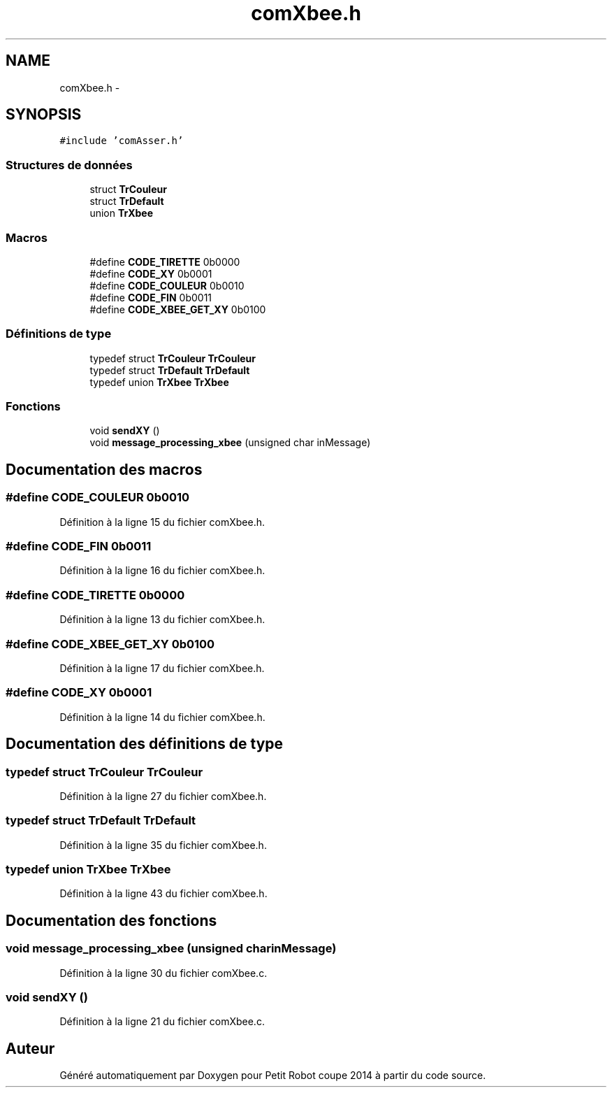 .TH "comXbee.h" 3 "Jeudi 22 Mai 2014" "Petit Robot coupe 2014" \" -*- nroff -*-
.ad l
.nh
.SH NAME
comXbee.h \- 
.SH SYNOPSIS
.br
.PP
\fC#include 'comAsser\&.h'\fP
.br

.SS "Structures de données"

.in +1c
.ti -1c
.RI "struct \fBTrCouleur\fP"
.br
.ti -1c
.RI "struct \fBTrDefault\fP"
.br
.ti -1c
.RI "union \fBTrXbee\fP"
.br
.in -1c
.SS "Macros"

.in +1c
.ti -1c
.RI "#define \fBCODE_TIRETTE\fP   0b0000"
.br
.ti -1c
.RI "#define \fBCODE_XY\fP   0b0001"
.br
.ti -1c
.RI "#define \fBCODE_COULEUR\fP   0b0010"
.br
.ti -1c
.RI "#define \fBCODE_FIN\fP   0b0011"
.br
.ti -1c
.RI "#define \fBCODE_XBEE_GET_XY\fP   0b0100"
.br
.in -1c
.SS "Définitions de type"

.in +1c
.ti -1c
.RI "typedef struct \fBTrCouleur\fP \fBTrCouleur\fP"
.br
.ti -1c
.RI "typedef struct \fBTrDefault\fP \fBTrDefault\fP"
.br
.ti -1c
.RI "typedef union \fBTrXbee\fP \fBTrXbee\fP"
.br
.in -1c
.SS "Fonctions"

.in +1c
.ti -1c
.RI "void \fBsendXY\fP ()"
.br
.ti -1c
.RI "void \fBmessage_processing_xbee\fP (unsigned char inMessage)"
.br
.in -1c
.SH "Documentation des macros"
.PP 
.SS "#define CODE_COULEUR   0b0010"

.PP
Définition à la ligne 15 du fichier comXbee\&.h\&.
.SS "#define CODE_FIN   0b0011"

.PP
Définition à la ligne 16 du fichier comXbee\&.h\&.
.SS "#define CODE_TIRETTE   0b0000"

.PP
Définition à la ligne 13 du fichier comXbee\&.h\&.
.SS "#define CODE_XBEE_GET_XY   0b0100"

.PP
Définition à la ligne 17 du fichier comXbee\&.h\&.
.SS "#define CODE_XY   0b0001"

.PP
Définition à la ligne 14 du fichier comXbee\&.h\&.
.SH "Documentation des définitions de type"
.PP 
.SS "typedef struct \fBTrCouleur\fP \fBTrCouleur\fP"

.PP
Définition à la ligne 27 du fichier comXbee\&.h\&.
.SS "typedef struct \fBTrDefault\fP \fBTrDefault\fP"

.PP
Définition à la ligne 35 du fichier comXbee\&.h\&.
.SS "typedef union \fBTrXbee\fP \fBTrXbee\fP"

.PP
Définition à la ligne 43 du fichier comXbee\&.h\&.
.SH "Documentation des fonctions"
.PP 
.SS "void message_processing_xbee (unsigned charinMessage)"

.PP
Définition à la ligne 30 du fichier comXbee\&.c\&.
.SS "void sendXY ()"

.PP
Définition à la ligne 21 du fichier comXbee\&.c\&.
.SH "Auteur"
.PP 
Généré automatiquement par Doxygen pour Petit Robot coupe 2014 à partir du code source\&.
